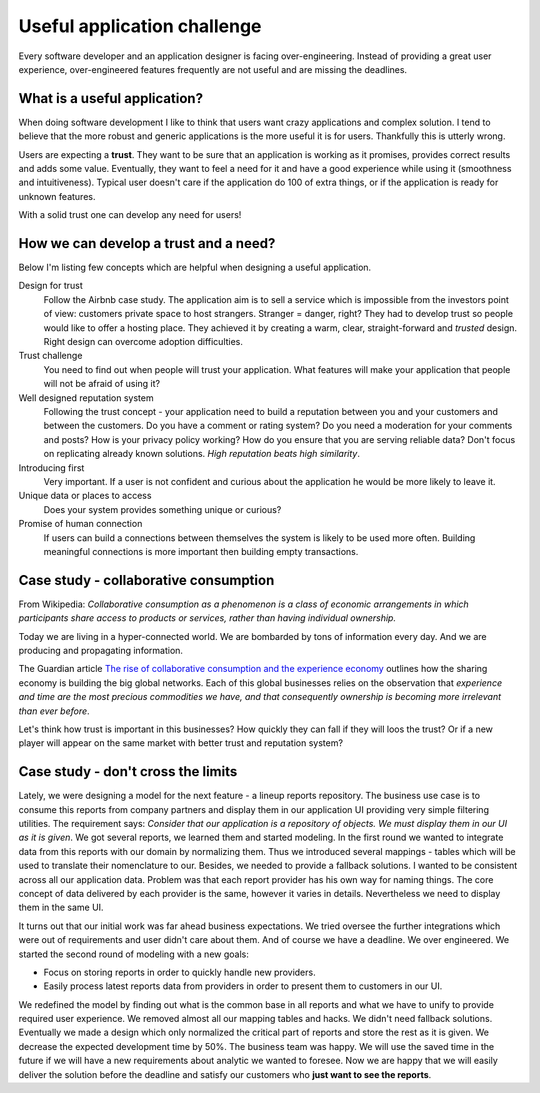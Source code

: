 Useful application challenge
============================

.. author:: default
.. categories:: design
.. tags:: software-engineering
.. comments::


Every software developer and an application designer is facing over-engineering. Instead of providing a great user experience, over-engineered features frequently are not useful and are missing the deadlines.


What is a useful application?
-----------------------------

When doing software development I like to think that users want crazy applications and complex solution. I tend to believe that the more robust and generic applications is the more useful it is for users. Thankfully this is utterly wrong.

Users are expecting a **trust**. They want to be sure that an application is working as it promises, provides correct results and adds some value. Eventually, they want to feel a need for it and have a good experience while using it (smoothness and intuitiveness). Typical user doesn't care if the application do 100 of extra things, or if the application is ready for unknown features.

With a solid trust one can develop any need for users!


How we can develop a trust and a need?
--------------------------------------

Below I'm listing few concepts which are helpful when designing a useful application.

Design for trust
  Follow the Airbnb case study. The application aim is to sell a service which is impossible from the investors point of view: customers private space to host strangers. Stranger = danger, right?
  They had to develop trust so people would like to offer a hosting place. They achieved it by creating a warm, clear, straight-forward and *trusted* design. Right design can overcome adoption difficulties.

Trust challenge
  You need to find out when people will trust your application. What features will make your application that people will not be afraid of using it?

Well designed reputation system
  Following the trust concept - your application need to build a reputation between you and your customers and between the customers. Do you have a comment or rating system? Do you need a moderation for your comments and posts? How is your privacy policy working? How do you ensure that you are serving reliable data? Don't focus on replicating already known solutions. *High reputation beats high similarity*.

Introducing first
  Very important. If a user is not confident and curious about the application he would be more likely to leave it.

Unique data or places to access
  Does your system provides something unique or curious?

Promise of human connection
  If users can build a connections between themselves the system is likely to be used more often. Building meaningful connections is more important then building empty transactions.


Case study - collaborative consumption
--------------------------------------

From Wikipedia: *Collaborative consumption as a phenomenon is a class of economic arrangements in which participants share access to products or services, rather than having individual ownership.*

Today we are living in a hyper-connected world. We are bombarded by tons of information every day. And we are producing and propagating information.

The Guardian article `The rise of collaborative consumption and the experience economy`_ outlines how the sharing economy is building the big global networks. Each of this global businesses relies on the observation that *experience and time are the most precious commodities we have, and that consequently ownership is becoming more irrelevant than ever before*.

Let's think how trust is important in this businesses? How quickly they can fall if they will loos the trust? Or if a new player will appear on the same market with better trust and reputation system?


Case study - don't cross the limits
-----------------------------------

Lately, we were designing a model for the next feature - a lineup reports repository. The business use case is to consume this reports from company partners and display them in our application UI providing very simple filtering utilities. The requirement says: *Consider that our application is a repository of objects. We must display them in our UI ​as it is given​*.
We got several reports, we learned them and started modeling. In the first round we wanted to integrate data from this reports with our domain by normalizing them. Thus we introduced several mappings - tables which will be used to translate their nomenclature to our. Besides, we needed to provide a fallback solutions. I wanted to be consistent across all our application data. Problem was that each report provider has his own way for naming things. The core concept of data delivered by each provider is the same, however it varies in details. Nevertheless we need to display them in the same UI.

It turns out that our initial work was far ahead business expectations. We tried oversee the further integrations which were out of requirements and user didn't care about them. And of course we have a deadline. We over engineered. We started the second round of modeling with a new goals:

* Focus on storing reports in order to quickly handle new providers.
* Easily process latest reports data from providers in order to present them to customers in our UI.

We redefined the model by finding out what is the common base in all reports and what we have to unify to provide required user experience. We removed almost all our mapping tables and hacks. We didn't need fallback solutions. Eventually we made a design which only normalized the critical part of reports and store the rest as it is given. We decrease the expected development time by 50%. The business team was happy. We will use the saved time in the future if we will have a new requirements about analytic we wanted to foresee. Now we are happy that we will easily deliver the solution before the deadline and satisfy our customers who **just want to see the reports**.


.. _The rise of collaborative consumption and the experience economy: http://www.theguardian.com/technology/2014/jan/03/collaborative-consumption-experience-economy-startups.
